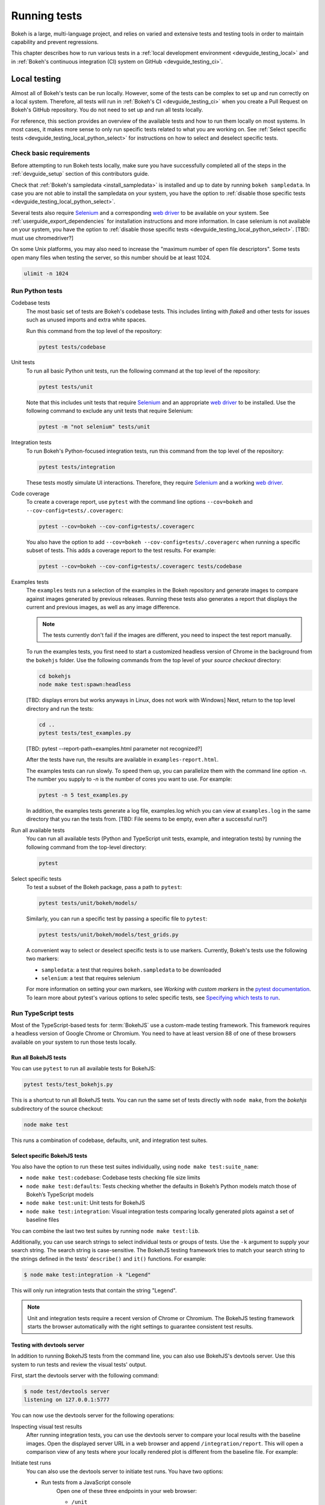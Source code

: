 .. _devguide_testing:

Running tests
=============

Bokeh is a large, multi-language project, and relies on varied and extensive
tests and testing tools in order to maintain capability and prevent
regressions.

This chapter describes how to run various tests in a
:ref:`local development environment <devguide_testing_local>` and in
:ref:`Bokeh's continuous integration (CI) system on GitHub <devguide_testing_ci>`.

.. _devguide_testing_local:

Local testing
-------------

Almost all of Bokeh's tests can be run locally. However, some of the tests can
be complex to set up and run correctly on a local system. Therefore, all tests
will run in :ref:`Bokeh's CI <devguide_testing_ci>` when you create a Pull
Request on Bokeh's GitHub repository. You do not need to set up and run all
tests locally.

For reference, this section provides an overview of the available tests and how
to run them locally on most systems. In most cases, it makes more sense to only
run specific tests related to what you are working on. See
:ref:`Select specific tests <devguide_testing_local_python_select>` for
instructions on how to select and deselect specific tests.

Check basic requirements
~~~~~~~~~~~~~~~~~~~~~~~~

Before attempting to run Bokeh tests locally, make sure you have successfully
completed all of the steps in the :ref:`devguide_setup` section of this
contributors guide.

Check that :ref:`Bokeh's sampledata <install_sampledata>` is installed and up to
date by running ``bokeh sampledata``. In case you are not able to install the
sampledata on your system, you have the option to
:ref:`disable those specific tests <devguide_testing_local_python_select>`.

Several tests also require `Selenium`_ and a corresponding `web driver`_ to be
available on your system. See :ref:`userguide_export_dependencies` for
installation instructions and more information. In case selenium is not
available on your system, you have the option to
:ref:`disable those specific tests <devguide_testing_local_python_select>`.
[TBD: must use chromedriver?]

On some Unix platforms, you may also need to increase the "maximum
number of open file descriptors". Some tests open many files when testing the
server, so this number should be at least 1024.

.. code-block:: sh

    ulimit -n 1024

.. _devguide_testing_local_python:

Run Python tests
~~~~~~~~~~~~~~~~

Codebase tests
    The most basic set of tests are Bokeh's codebase tests. This includes
    linting with `flake8` and other tests for issues such as unused imports and
    extra white spaces.

    Run this command from the top level of the repository:

    .. code-block:: sh

        pytest tests/codebase

Unit tests
    To run all basic Python unit tests, run the following command at the top
    level of the repository:

    .. code-block:: sh

        pytest tests/unit

    Note that this includes unit tests that require `Selenium`_ and an
    appropriate `web driver`_ to be installed. Use the following command to
    exclude any unit tests that require Selenium:

    .. code-block:: sh

        pytest -m "not selenium" tests/unit

Integration tests
    To run Bokeh's Python-focused integration tests, run this command from the top level
    of the repository:

    .. code-block:: sh

        pytest tests/integration

    These tests mostly simulate UI interactions. Therefore, they require
    `Selenium`_ and a working `web driver`_.

Code coverage
    To create a coverage report, use ``pytest`` with the command line options
    ``--cov=bokeh`` and ``--cov-config=tests/.coveragerc``:

    .. code-block:: sh

        pytest --cov=bokeh --cov-config=tests/.coveragerc

    You also have the option to add
    ``--cov=bokeh --cov-config=tests/.coveragerc`` when running a specific
    subset of tests. This adds a coverage report to the test results. For
    example:

    .. code-block:: sh

        pytest --cov=bokeh --cov-config=tests/.coveragerc tests/codebase

    .. seealso::
        Coverage reports use the pytest plugin `pytest-cov`_. For more
        information, see the `documentation for pytest-cov`_.

Examples tests
    The ``examples`` tests run a selection of the examples in the Bokeh
    repository and generate images to compare against images generated by
    previous releases. Running these tests also generates a report that displays
    the current and previous images, as well as any image difference.

    .. note::
        The tests currently don't fail if the images are different, you need to
        inspect the test report manually.

    To run the examples tests, you first need to start a customized headless
    version of Chrome in the background from the ``bokehjs`` folder. Use the
    following commands from the top level of your *source checkout* directory:

    .. code-block:: sh

        cd bokehjs
        node make test:spawn:headless

    [TBD: displays errors but works anyways in Linux, does not work with Windows]
    Next, return to the top level directory and run the tests:

    .. code-block:: sh

        cd ..
        pytest tests/test_examples.py

    [TBD: pytest --report-path=examples.html parameter not recognized?]

    After the tests have run, the results are available in
    ``examples-report.html``.

    The examples tests can run slowly. To speed them up, you can parallelize
    them with the command line option `-n`. The number you supply to `-n` is
    the number of cores you want to use. For example:

    .. code-block:: sh

        pytest -n 5 test_examples.py

    In addition, the examples tests generate a log file, examples.log which you
    can view at ``examples.log`` in the same directory that you ran the tests
    from. [TBD: File seems to be empty, even after a successful run?]

Run all available tests
    You can run all available tests (Python and TypeScript unit tests, example,
    and integration tests) by running the following command from the top-level
    directory:

    .. code-block:: sh

        pytest

.. _devguide_testing_local_python_select:

Select specific tests
    To test a subset of the Bokeh package, pass a path to ``pytest``:

    .. code-block:: sh

        pytest tests/unit/bokeh/models/

    Similarly, you can run a specific test by passing a specific file to
    ``pytest``:

    .. code-block:: sh

        pytest tests/unit/bokeh/models/test_grids.py

    A convenient way to select or deselect specific tests is to use markers.
    Currently, Bokeh's tests use the following two markers:

    * ``sampledata``: a test that requires ``bokeh.sampledata`` to be downloaded
    * ``selenium``: a test that requires selenium

    For more information on setting your own markers, see
    `Working with custom markers` in the `pytest documentation`_. To learn more
    about pytest's various options to selec specific tests, see
    `Specifying which tests to run`_.

.. seealso::
    See the `pytest documentation`_ for more information on ``pytest`` and its
    options.

.. _devguide_testing_local_typescript:

Run TypeScript tests
~~~~~~~~~~~~~~~~~~~~

Most of the TypeScript-based tests for :term:`BokehJS` use a custom-made testing
framework. This framework requires a headless version of Google Chrome or
Chromium. You need to have at least version 88 of one of these browsers
available on your system to run those tests locally.

Run all BokehJS tests
'''''''''''''''''''''

You can use ``pytest`` to run all available tests for BokehJS:

.. code-block:: sh

    pytest tests/test_bokehjs.py

This is a shortcut to run all BokehJS tests. You can run the same set of tests
directly with ``node make``, from the `bokehjs` subdirectory
of the source checkout:

.. code-block:: sh

    node make test

This runs a combination of codebase, defaults, unit, and integration test
suites.

.. _devguide_testing_local_typescript_selecting:

Select specific BokehJS tests
'''''''''''''''''''''''''''''

You also have the option to run these test suites individually, using
``node make test:suite_name``:

* ``node make test:codebase``: Codebase tests checking file size limits
* ``node make test:defaults``: Tests checking whether the defaults in Bokeh’s
  Python models match those of Bokeh’s TypeScript models
* ``node make test:unit``: Unit tests for BokehJS
* ``node make test:integration``: Visual integration tests comparing locally
  generated plots against a set of baseline files

You can combine the last two test suites by running ``node make test:lib``.

Additionally, you can use search strings to select individual tests or groups
of tests. Use the ``-k`` argument to supply your search string. The search
string is case-sensitive. The BokehJS testing framework tries to match your
search string to the strings defined in the tests' ``describe()`` and
``it()`` functions. For example:

.. code-block:: sh

    $ node make test:integration -k "Legend"

This will only run integration tests that contain the string "Legend".

.. note::
    Unit and integration tests require a recent version of Chrome or Chromium.
    The BokehJS testing framework starts the browser automatically with the
    right settings to guarantee consistent test results.

.. _devguide_testing_local_typescript_devtools:

Testing with devtools server
''''''''''''''''''''''''''''

In addition to running BokehJS tests from the command line, you can also use
BokehJS's devtools server. Use this system to run tests and review the visual
tests' output.

First, start the devtools server with the following command:

.. code-block:: sh

    $ node test/devtools server
    listening on 127.0.0.1:5777

You can now use the devtools server for the following operations:

Inspecting visual test results
    After running integration tests, you can use the devtools server to
    compare your local results with the baseline images. Open the displayed
    server URL in a web browser and append ``/integration/report``. This will
    open a comparison view of any tests where your locally rendered plot is
    different from the baseline file. For example:

    .. image:: /_images/bokehjs_devtools_report.png
        :alt: Screenshot of devtool displaying a locally rendered image, an
            image diff and a baseline image.

Initiate test runs
    You can also use the devtools server to initiate test runs. You have two options:

    * Run tests from a JavaScript console
        Open one of these three endpoints in your web browser:

        * ``/unit``
        * ``/defaults``
        * ``/integration``

        This loads BokehJS and the tests. To run the tests, issue
        ``Tests.run_all()`` in your browser's JavaScript console. This allows
        you to set breakpoints before running code. You can also pass a
        search string, list of strings, or regular expression as the function's
        ``query`` parameter to only run specific tests. For example:

        .. code-block:: TypeScript

            Tests.run_all(query=RegExp("[Ll]egend", 'g'));

        [ToDo: only works with Chrome? or also firefox? Also: opens http://stuff.com/baz.html and others??!]

    * Use endpoint to run tests
        Initiate test runs by accessing one of the following endpoints with your browser:

        * ``/unit/run``
        * ``/defaults/run``
        * ``/integration/run``

        .. image:: /_images/bokehjs_devtools_test_run.png
            :alt: Screenshot of devtool displaying various plots as a result of
                running integration tests.

To only run or view specific tests, append ``?k=some%20text`` to the URL. This
will filter tests by keyword.

To only run or view tests for a specific plattform, append either
``platform=linux`` ``platform=macos``, or ``platform=windows`` to the URL.


.. _devguide_testing_ci:

Continuous Integration
----------------------

**[This section TBD]**

Every push to the ``main`` branch or any Pull Request branch on GitHub
automatically triggers a full test build on the `GithubCI`_ continuous
integration service.

You can see the list of all current and previous builds at this URL:
https://github.com/bokeh/bokeh/actions

Environment files
~~~~~~~~~~~~~~~~~

if you add or update dependencies in environment.yml, you will most likely also
need to update those
ymls

Configuration
~~~~~~~~~~~~~

There are a number of files that affect the build configuration:

* :bokeh-tree:`conda.recipe/meta.yaml`
    Instructions for building a conda noarch package for Bokeh. This
    file is the single source of truth for build and test (but not
    runtime) dependencies.

* :bokeh-tree:`setup.py`
    Used to build sdist packages and "dev" installs. This file is also
    the single source of truth for runtime dependencies.

* :bokeh-tree:`setup.cfg`
    Contains some global configuration for build and test tools such as
    ``versioneer`` and ``pytest``.

Etiquette
~~~~~~~~~

CI services provide finite free build workers to Open Source projects. Grouping
commits into meaningful chunks of work before pushing to GitHub instead of
pushing every commit individually will help you be considerate of others
requiring these limited resources.

.. _flake8: https://gitlab.com/pycqa/flake8
.. _Selenium: https://www.selenium.dev/documentation/en/
.. _web driver: https://www.selenium.dev/documentation/en/webdriver/
.. _pytest-cov: https://github.com/pytest-dev/pytest-cov
.. _Specifying which tests to run: https://docs.pytest.org/en/latest/how-to/usage.html#specifying-which-tests-to-run
.. _documentation for pytest-cov: https://pytest-cov.readthedocs.io/en/latest/
.. _GithubCI: https://github.com/bokeh/bokeh/actions
.. _Working with custom markers: http://pytest.org/latest/example/markers.html#working-with-custom-markers
.. _pytest documentation: https://docs.pytest.org
